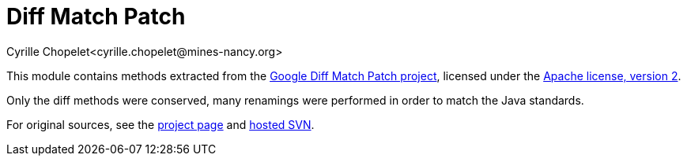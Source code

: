 = Diff Match Patch
Cyrille Chopelet<cyrille.chopelet@mines-nancy.org>

:DMP: https://code.google.com/p/google-diff-match-patch/
:ASF: https://www.apache.org/licenses/LICENSE-2.0
:DMP-Java: https://code.google.com/p/google-diff-match-patch/source/browse/#svn%2Ftrunk%2Fjava%2Fname%2Ffraser%2Fneil%2Fplaintext

This module contains methods extracted from the {DMP}[Google Diff Match Patch project], licensed under the {ASF}[Apache license, version 2].

Only the diff methods were conserved, many renamings were performed in order to match the Java
standards.

For original sources, see the {DMP}[project page] and {DMP-Java}[hosted SVN].
